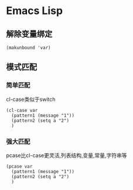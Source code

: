 * Emacs Lisp
** 解除变量绑定
#+begin_src elisp
(makunbound 'var)
#+end_src
** 模式匹配
*** 简单匹配
cl-case类似于switch
#+begin_src elisp
  (cl-case var
    (pattern1 (message "1"))
    (pattern2 (setq a "2")
    )
#+end_src
*** 强大匹配
pcase比cl-case更灵活,列表结构,变量,常量,字符串等
#+begin_src elisp
  (pcase var
    (pattern1 (message "1"))
    (pattern2 (setq a "2")
    )
#+end_src

